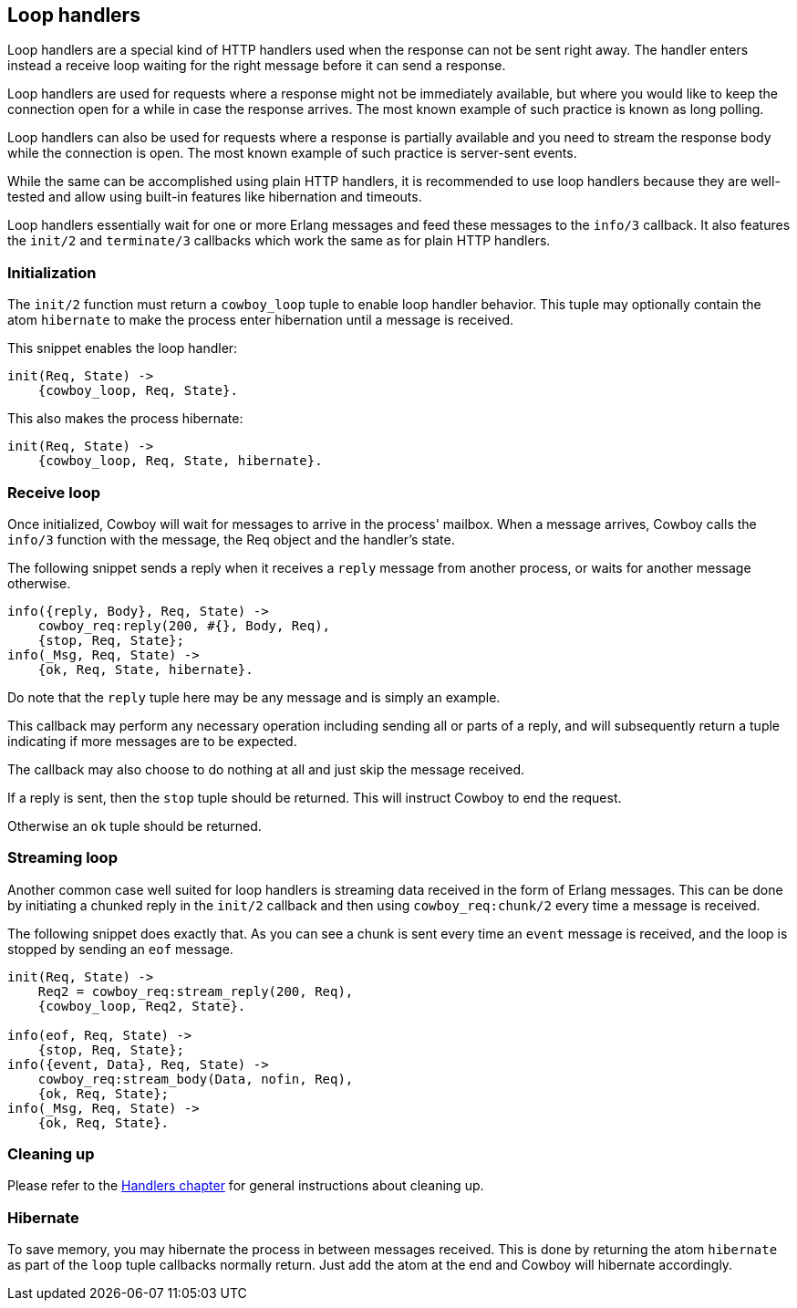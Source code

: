 [[loop_handlers]]
== Loop handlers

Loop handlers are a special kind of HTTP handlers used when the
response can not be sent right away. The handler enters instead
a receive loop waiting for the right message before it can send
a response.

Loop handlers are used for requests where a response might not
be immediately available, but where you would like to keep the
connection open for a while in case the response arrives. The
most known example of such practice is known as long polling.

Loop handlers can also be used for requests where a response is
partially available and you need to stream the response body
while the connection is open. The most known example of such
practice is server-sent events.

While the same can be accomplished using plain HTTP handlers,
it is recommended to use loop handlers because they are well-tested
and allow using built-in features like hibernation and timeouts.

Loop handlers essentially wait for one or more Erlang messages
and feed these messages to the `info/3` callback. It also features
the `init/2` and `terminate/3` callbacks which work the same as
for plain HTTP handlers.

=== Initialization

The `init/2` function must return a `cowboy_loop` tuple to enable
loop handler behavior. This tuple may optionally contain
the atom `hibernate` to make the process enter hibernation
until a message is received.

This snippet enables the loop handler:

[source,erlang]
----
init(Req, State) ->
    {cowboy_loop, Req, State}.
----

This also makes the process hibernate:

[source,erlang]
----
init(Req, State) ->
    {cowboy_loop, Req, State, hibernate}.
----

=== Receive loop

Once initialized, Cowboy will wait for messages to arrive
in the process' mailbox. When a message arrives, Cowboy
calls the `info/3` function with the message, the Req object
and the handler's state.

The following snippet sends a reply when it receives a
`reply` message from another process, or waits for another
message otherwise.

[source,erlang]
----
info({reply, Body}, Req, State) ->
    cowboy_req:reply(200, #{}, Body, Req),
    {stop, Req, State};
info(_Msg, Req, State) ->
    {ok, Req, State, hibernate}.
----

Do note that the `reply` tuple here may be any message
and is simply an example.

This callback may perform any necessary operation including
sending all or parts of a reply, and will subsequently
return a tuple indicating if more messages are to be expected.

The callback may also choose to do nothing at all and just
skip the message received.

If a reply is sent, then the `stop` tuple should be returned.
This will instruct Cowboy to end the request.

Otherwise an `ok` tuple should be returned.

=== Streaming loop

Another common case well suited for loop handlers is
streaming data received in the form of Erlang messages.
This can be done by initiating a chunked reply in the
`init/2` callback and then using `cowboy_req:chunk/2`
every time a message is received.

The following snippet does exactly that. As you can see
a chunk is sent every time an `event` message is received,
and the loop is stopped by sending an `eof` message.

[source,erlang]
----
init(Req, State) ->
    Req2 = cowboy_req:stream_reply(200, Req),
    {cowboy_loop, Req2, State}.

info(eof, Req, State) ->
    {stop, Req, State};
info({event, Data}, Req, State) ->
    cowboy_req:stream_body(Data, nofin, Req),
    {ok, Req, State};
info(_Msg, Req, State) ->
    {ok, Req, State}.
----

=== Cleaning up

Please refer to the xref:handlers[Handlers chapter]
for general instructions about cleaning up.

=== Hibernate

To save memory, you may hibernate the process in between
messages received. This is done by returning the atom
`hibernate` as part of the `loop` tuple callbacks normally
return. Just add the atom at the end and Cowboy will hibernate
accordingly.
